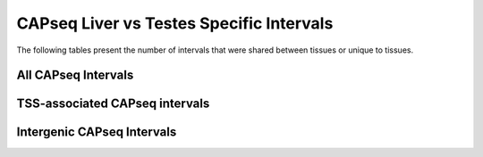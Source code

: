 ============================================
CAPseq Liver vs Testes Specific Intervals
============================================

The following tables present the number of intervals that were shared between tissues or unique to tissues.


All CAPseq Intervals
=====================

.. report:: macs_replicated_tissue_specific_intervals.liverVsTestes
   :render: table

   Overlap of all CAPseq intervals from liver and testes

TSS-associated CAPseq intervals
================================

.. report:: macs_replicated_tissue_specific_intervals.liverVsTestesTSS
   :render: table

   Overlap of TSS-associated CAPseq intervals from liver and testes
   
Intergenic CAPseq Intervals
===========================

.. report:: macs_replicated_tissue_specific_intervals.liverVsTestesIntergenic
   :render: table

   Overlap of intergenic CAPseq intervals from liver and testes
   
   
